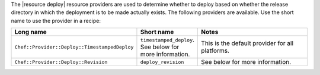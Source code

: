 .. The contents of this file are included in multiple topics.
.. This file should not be changed in a way that hinders its ability to appear in multiple documentation sets.

The |resource deploy| resource providers are used to determine whether to deploy based on whether the release directory in which the deployment is to be made actually exists. The following providers are available. Use the short name to use the provider in a recipe:

.. list-table::
   :widths: 150 80 320
   :header-rows: 1

   * - Long name
     - Short name
     - Notes
   * - ``Chef::Provider::Deploy::TimestampedDeploy``
     - ``timestamped_deploy``. See below for more information.
     - This is the default provider for all platforms. 
   * - ``Chef::Provider::Deploy::Revision``
     - ``deploy_revision``
     -  See below for more information.
